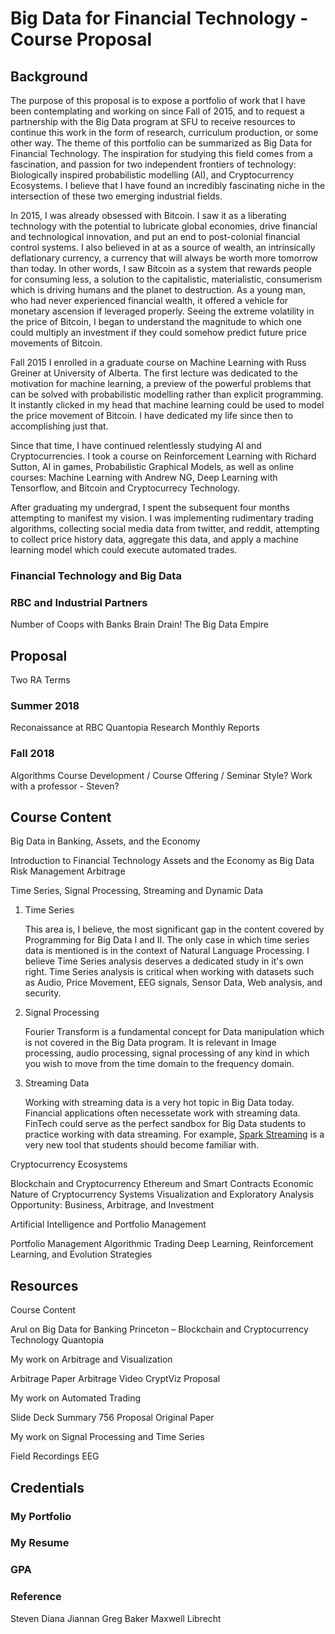 * Big Data for Financial Technology - Course Proposal
** Background
The purpose of this proposal is to expose a portfolio of work that I have been
contemplating and working on since Fall of 2015, and to request a partnership
with the Big Data program at SFU to receive resources to continue
this work in the form of research, curriculum production, or some other way. The
theme of this portfolio can be summarized as Big Data for Financial Technology.
The inspiration for studying this field comes from a fascination, and passion
for two independent frontiers of technology: Biologically inspired probabilistic
modelling (AI), and Cryptocurrency Ecosystems. I believe that I have found an
incredibly fascinating niche in the intersection of these two emerging
industrial fields. 

In 2015, I was already obsessed with Bitcoin. I saw it as a liberating
technology with the potential to lubricate global economies, drive financial and
technological innovation, and put an end to post-colonial financial control systems.
I also believed in at as a source of wealth, an intrinsically deflationary currency, a currency that will always be worth more tomorrow than today.
In other words, I saw Bitcoin as a system that rewards people for consuming less, a solution to the capitalistic, materialistic,
consumerism which is driving humans and the planet to destruction. As a young man, who had never
experienced financial wealth, it offered a vehicle for monetary ascension if leveraged properly. Seeing the
extreme volatility in the price of Bitcoin, I began to understand the magnitude to which one could multiply an investment
if they could somehow predict future price movements of Bitcoin.

Fall 2015 I enrolled in a graduate course on Machine Learning with Russ Greiner at University of Alberta. The first lecture was dedicated
to the motivation for machine learning, a preview of the powerful problems that can be solved with probabilistic modelling rather than explicit programming.
It instantly clicked in my head that machine learning could be used to model the price movement of Bitcoin. I have dedicated my life since then to accomplishing
just that.

Since that time, I have continued relentlessly studying AI and Cryptocurrencies. I took a course on Reinforcement Learning with Richard Sutton, AI in games, 
Probabilistic Graphical Models, as well as online courses: Machine Learning with Andrew NG, Deep Learning with Tensorflow, and Bitcoin and Cryptocurrecy Technology.

After graduating my undergrad, I spent the subsequent four months attempting to manifest my vision. I was implementing rudimentary trading algorithms, collecting
social media data from twitter, and reddit, attempting to collect price history data, aggregate this data, and apply a machine learning model which could execute
automated trades. 

*** Financial Technology and Big Data
*** RBC and Industrial Partners
Number of Coops with Banks
Brain Drain!
The Big Data Empire
** Proposal
Two RA Terms
*** Summer 2018
Reconaissance at RBC
Quantopia Research
Monthly Reports
*** Fall 2018
Algorithms
Course Development / Course Offering / Seminar Style?
Work with a professor - Steven?
** Course Content
**** Big Data in Banking, Assets, and the Economy
     Introduction to Financial Technology
     Assets and the Economy as Big Data
     Risk Management
     Arbitrage
**** Time Series, Signal Processing, Streaming and Dynamic Data
***** Time Series
     This area is, I believe, the most significant gap in the content covered by 
Programming for Big Data I and II. The only case in which time series data is mentioned
is in the context of Natural Language Processing. I believe Time Series analysis deserves
a dedicated study in it's own right. Time Series analysis is critical when working with
datasets such as Audio, Price Movement, EEG signals, Sensor Data, Web analysis, and security.

***** Signal Processing
      Fourier Transform is a fundamental concept for Data manipulation which is not
covered in the Big Data program. It is relevant in Image processing, audio processing,
signal processing of any kind in which you wish to move from the time domain to 
the frequency domain.

***** Streaming Data
      Working with streaming data is a very hot topic in Big Data today. Financial applications often necessetate work with
streaming data. FinTech could serve as the perfect sandbox for Big Data students to practice working with data streaming. For
example, [[https://spark.apache.org/streaming/][Spark Streaming]] is a very new tool that students should become familiar with.
**** Cryptocurrency Ecosystems
     Blockchain and Cryptocurrency
     Ethereum and Smart Contracts
     Economic Nature of Cryptocurrency Systems
     Visualization and Exploratory Analysis
     Opportunity: Business, Arbitrage, and Investment
**** Artificial Intelligence and Portfolio Management
     Portfolio Management
     Algorithmic Trading
     Deep Learning, Reinforcement Learning, and Evolution Strategies
     
** Resources
**** Course Content
Arul on Big Data for Banking
Princeton – Blockchain and Cryptocurrency Technology
Quantopia
**** My work on Arbitrage and Visualization
Arbitrage Paper
Arbitrage Video
CryptViz Proposal
**** My work on Automated Trading
Slide Deck
Summary
756 Proposal
Original Paper
**** My work on Signal Processing and Time Series
Field Recordings
EEG
** Credentials
*** My Portfolio
*** My Resume
*** GPA
*** Reference
Steven
Diana
Jiannan
Greg Baker
Maxwell Librecht


